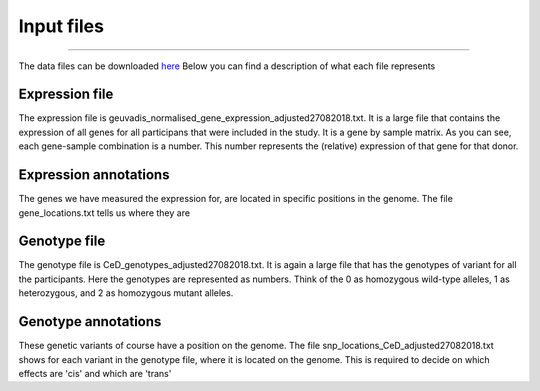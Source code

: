 Input files
=====

.. _download:
------------

The data files can be downloaded `here <https://drive.google.com/drive/u/1/folders/1eU1RI9GjH9IQBGPWFMGW_IBcvKado4rH>`_
Below you can find a description of what each file represents


.. _expression:

Expression file
------------

The expression file is geuvadis_normalised_gene_expression_adjusted27082018.txt. It is a large file that contains the expression of all genes for all participans that were included in the study. It is a gene by sample matrix. As you can see, each gene-sample combination is a number. This number represents the (relative) expression of that gene for that donor.


.. _expression:

Expression annotations
------------

The genes we have measured the expression for, are located in specific positions in the genome. The file gene_locations.txt tells us where they are


.. _genotype:

Genotype file
------------

The genotype file is CeD_genotypes_adjusted27082018.txt. It is again a large file that has the genotypes of variant for all the participants. Here the genotypes are represented as numbers. Think of the 0 as homozygous wild-type alleles, 1 as heterozygous, and 2 as homozygous mutant alleles.


.. _geno_annotation:

Genotype annotations
------------

These genetic variants of course have a position on the genome. The file snp_locations_CeD_adjusted27082018.txt shows for each variant in the genotype file, where it is located on the genome. This is required to decide on which effects are 'cis' and which are 'trans'